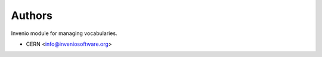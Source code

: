 ..
    Copyright (C) 2020 CERN.

    Invenio-Vocabularies is free software; you can redistribute it and/or
    modify it under the terms of the MIT License; see LICENSE file for more
    details.

Authors
=======

Invenio module for managing vocabularies.

- CERN <info@inveniosoftware.org>
